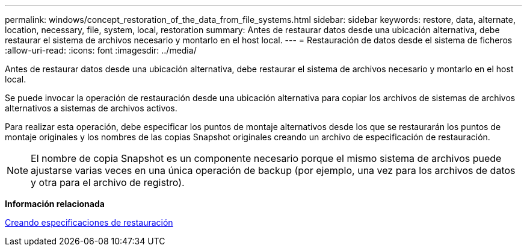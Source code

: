 ---
permalink: windows/concept_restoration_of_the_data_from_file_systems.html 
sidebar: sidebar 
keywords: restore, data, alternate, location, necessary, file, system, local, restoration 
summary: Antes de restaurar datos desde una ubicación alternativa, debe restaurar el sistema de archivos necesario y montarlo en el host local. 
---
= Restauración de datos desde el sistema de ficheros
:allow-uri-read: 
:icons: font
:imagesdir: ../media/


[role="lead"]
Antes de restaurar datos desde una ubicación alternativa, debe restaurar el sistema de archivos necesario y montarlo en el host local.

Se puede invocar la operación de restauración desde una ubicación alternativa para copiar los archivos de sistemas de archivos alternativos a sistemas de archivos activos.

Para realizar esta operación, debe especificar los puntos de montaje alternativos desde los que se restaurarán los puntos de montaje originales y los nombres de las copias Snapshot originales creando un archivo de especificación de restauración.


NOTE: El nombre de copia Snapshot es un componente necesario porque el mismo sistema de archivos puede ajustarse varias veces en una única operación de backup (por ejemplo, una vez para los archivos de datos y otra para el archivo de registro).

*Información relacionada*

xref:task_creating_restore_specifications.adoc[Creando especificaciones de restauración]
